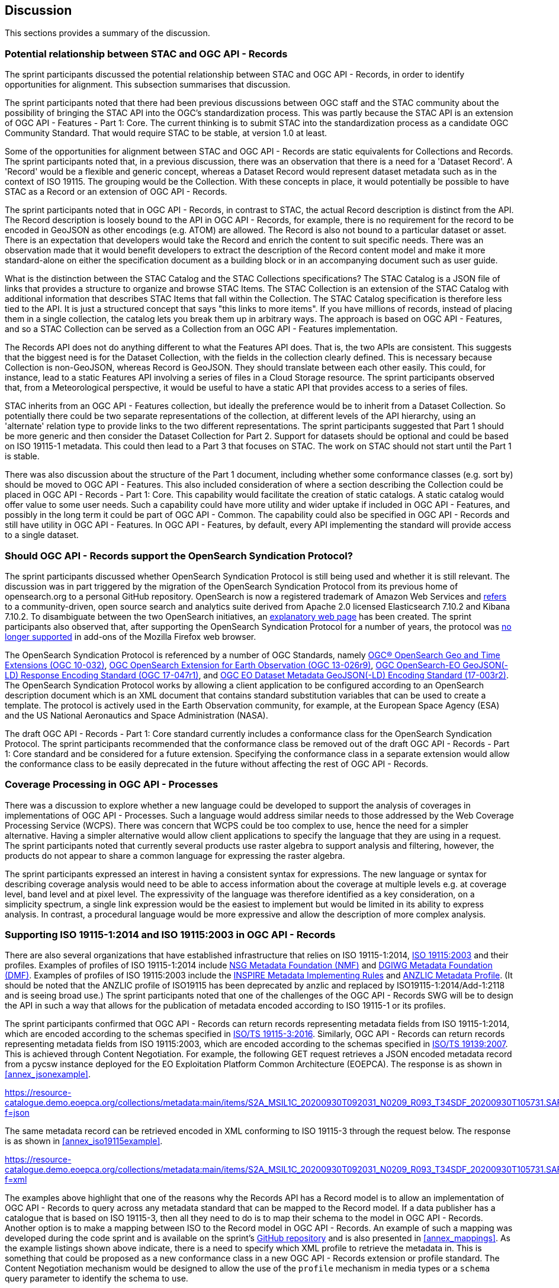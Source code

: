 [[Discussion]]
== Discussion

This sections provides a summary of the discussion.

=== Potential relationship between STAC and OGC API - Records

The sprint participants discussed the potential relationship between STAC and OGC API - Records, in order to identify opportunities for alignment. This subsection summarises that discussion.

The sprint participants noted that there had been previous discussions between OGC staff and the STAC community about the possibility of bringing the STAC API into the OGC's standardization process. This was partly because the STAC API is an extension of OGC API - Features - Part 1: Core. The current thinking is to submit STAC into the standardization process as a candidate OGC Community Standard. That would require STAC to be stable, at version 1.0 at least.

Some of the opportunities for alignment between STAC and OGC API - Records are static equivalents for Collections and Records. The sprint participants noted that, in a previous discussion, there was an observation that there is a need for a 'Dataset Record'. A 'Record' would be a flexible and generic concept, whereas a Dataset Record would represent dataset metadata such as in the context of ISO 19115. The grouping would be the Collection. With these concepts in place, it would potentially be possible to have STAC as a Record or an extension of OGC API - Records.

The sprint participants noted that in OGC API - Records, in contrast to STAC, the actual Record description is distinct from the API. The Record description is loosely bound to the API in OGC API - Records, for example, there is no requirement for the record to be encoded in GeoJSON as other encodings (e.g. ATOM) are allowed. The Record is also not bound to a particular dataset or asset. There is an expectation that developers would take the Record and enrich the content to suit specific needs. There was an observation made that it would benefit developers to extract the description of the Record content model and make it more standard-alone on either the specification document as a building block or in an accompanying document such as user guide.

What is the distinction between the STAC Catalog and the STAC Collections specifications? The STAC Catalog is a JSON file of links that provides a structure to organize and browse STAC Items. The STAC Collection is an extension of the STAC Catalog with additional information that describes STAC Items that fall within the Collection. The STAC Catalog specification is therefore less tied to the API. It is just a structured concept that says "this links to more items". If you have millions of records, instead of placing them in a single collection, the catalog lets you break them up in arbitrary ways. The approach is based on OGC API - Features, and so a STAC Collection can be served as a Collection from an OGC API - Features implementation.

The Records API does not do anything different to what the Features API does. That is, the two APIs are consistent. This suggests that the biggest need is for the Dataset Collection, with the fields in the collection clearly defined. This is necessary because Collection is non-GeoJSON, whereas Record is GeoJSON. They should translate between each other easily. This could, for instance, lead to a static Features API involving a series of files in a Cloud Storage resource. The sprint participants observed that, from a Meteorological perspective, it would be useful to have a static API that provides access to a series of files.

STAC inherits from an OGC API - Features collection, but ideally the preference would be to inherit from a Dataset Collection. So potentially there could be two separate representations of the collection, at different levels of the API hierarchy, using an 'alternate' relation type to provide links to the two different representations. The sprint participants suggested that Part 1 should be more generic and then consider the Dataset Collection for Part 2. Support for datasets should be optional and could be based on ISO 19115-1 metadata. This could then lead to a Part 3 that focuses on STAC. The work on STAC should not start until the Part 1 is stable.

There was also discussion about the structure of the Part 1 document, including whether some conformance classes (e.g. sort by) should be moved to OGC API - Features. This also included consideration of where a section describing the Collection could be placed in OGC API - Records - Part 1: Core. This capability would facilitate the creation of static catalogs. A static catalog would offer value to some user needs. Such a capability could have more utility and wider uptake if included in OGC API - Features, and possibly in  the long term it could be part of OGC API - Common. The capability could also be specified in OGC API - Records and still have utility in OGC API - Features. In OGC API - Features, by default, every API implementing the standard will provide access to a single dataset.

=== Should OGC API - Records support the OpenSearch Syndication Protocol?

The sprint participants discussed whether OpenSearch Syndication Protocol is still being used and whether it is still relevant. The discussion was in part triggered by the migration of the OpenSearch Syndication Protocol from its previous home of opensearch.org to a personal GitHub repository. OpenSearch is now a registered trademark of Amazon Web Services and https://opensearch.org[refers] to a community-driven, open source search and analytics suite derived from Apache 2.0 licensed Elasticsearch 7.10.2 and Kibana 7.10.2. To disambiguate between the two OpenSearch initiatives, an https://opensearch.org/disambiguation.html[explanatory web page] has been created. The sprint participants also observed that, after supporting the OpenSearch Syndication Protocol for a number of years, the protocol was https://blog.mozilla.org/addons/2019/10/15/search-engine-add-ons-to-be-removed-from-addons-mozilla-org/[no longer supported] in add-ons of the Mozilla Firefox web browser.

The OpenSearch Syndication Protocol is referenced by a number of OGC Standards, namely https://portal.ogc.org/files/?artifact_id=56866[OGC® OpenSearch Geo and Time Extensions (OGC 10-032)], http://docs.opengeospatial.org/is/13-026r9/13-026r9.html[OGC OpenSearch Extension for Earth Observation (OGC 13-026r9)], https://docs.opengeospatial.org/is/17-047r1/17-047r1.html[OGC OpenSearch-EO GeoJSON(-LD) Response Encoding Standard (OGC 17-047r1)], and https://docs.ogc.org/is/17-003r2/17-003r2.html[OGC EO Dataset Metadata GeoJSON(-LD) Encoding Standard (17-003r2)]. The OpenSearch Syndication Protocol works by allowing a client application to be configured according to an OpenSearch description document which is an XML document that contains standard substitution variables that can be used to create a template. The protocol is actively used in the Earth Observation community, for example, at the European Space Agency (ESA) and the US National Aeronautics and Space Administration (NASA).


The draft OGC API - Records - Part 1: Core standard currently includes a conformance class for the OpenSearch Syndication Protocol. The sprint participants recommended that the conformance class be removed out of the draft OGC API - Records - Part 1: Core standard and be considered for a future extension. Specifying the conformance class in a separate extension would allow the conformance class to be easily deprecated in the future without affecting the rest of OGC API - Records.

=== Coverage Processing in OGC API - Processes

There was a discussion to explore whether a new language could be developed to support the analysis of coverages in implementations of OGC API - Processes. Such a language would address similar needs to those addressed by the Web Coverage Processing Service (WCPS). There was concern that WCPS could be too complex to use, hence the need for a simpler alternative. Having a simpler alternative would allow client applications to specify the language that they are using in a request. The sprint participants noted that currently several products use raster algebra to support analysis and filtering, however, the products do not appear to share a common language for expressing the raster algebra.

The sprint participants expressed an interest in having a consistent syntax for expressions. The new language or syntax for describing coverage analysis would need to be able to access information about the coverage at multiple levels e.g. at coverage level, band level and at pixel level. The expressivity of the language was therefore identified as a key consideration, on a simplicity spectrum, a single link expression would be the easiest to implement but would be limited in its ability to express analysis. In contrast, a procedural language would be more expressive and allow the description of more complex analysis.


=== Supporting ISO 19115-1:2014 and ISO 19115:2003 in OGC API - Records

There are also several organizations that have established infrastructure that relies on ISO 19115-1:2014, https://www.iso.org/standard/26020.html[ISO 19115:2003] and their profiles. Examples of profiles of ISO 19115-1:2014 include https://gwg.nga.mil/documents/NMF_v1_final.doc[NSG Metadata Foundation (NMF)] and https://portal.dgiwg.org/files/67565[DGIWG Metadata Foundation (DMF)]. Examples of profiles of ISO 19115:2003 include the https://inspire.ec.europa.eu/documents/inspire-metadata-implementing-rules-technical-guidelines-based-en-iso-19115-and-en-iso-1[INSPIRE Metadata Implementing Rules] and https://www.anzlic.gov.au/sites/default/files/files/anzlic_metadata_profile_v1_1.pdf[ANZLIC Metadata Profile]. (It should be noted that the ANZLIC profile of ISO19115 has been deprecated by anzlic and replaced by ISO19115-1:2014/Add-1:2118 and is seeing broad use.) The sprint participants noted that one of the challenges of the OGC API - Records SWG will be to design the API in such a way that allows for the publication of metadata encoded according to ISO 19115-1 or its profiles.

The sprint participants confirmed that OGC API - Records can return records representing metadata fields from ISO 19115-1:2014, which are encoded according to the schemas specified in https://www.iso.org/standard/32579.html[ISO/TS 19115-3:2016]. Similarly,  OGC API - Records can return records representing metadata fields from ISO 19115:2003, which are encoded according to the schemas specified in https://www.iso.org/standard/32557.html[ISO/TS 19139:2007]. This is achieved through Content Negotiation. For example, the following GET request retrieves a JSON encoded metadata record from a pycsw instance deployed for the EO Exploitation Platform Common Architecture (EOEPCA). The response is as shown in <<annex_jsonexample>>.

https://resource-catalogue.demo.eoepca.org/collections/metadata:main/items/S2A_MSIL1C_20200930T092031_N0209_R093_T34SDF_20200930T105731.SAFE?f=json

The same metadata record can be retrieved encoded in XML conforming to ISO 19115-3 through the request below. The response is as shown in <<annex_iso19115example>>.

https://resource-catalogue.demo.eoepca.org/collections/metadata:main/items/S2A_MSIL1C_20200930T092031_N0209_R093_T34SDF_20200930T105731.SAFE?f=xml

The examples above highlight that one of the reasons why the Records API has a Record model is to allow an implementation of OGC API - Records to query across any metadata standard that can be mapped to the Record model. If a data publisher has a catalogue that is based on ISO 19115-3, then all they need to do is to map their schema to the model in OGC API - Records. Another option is to make a mapping between ISO to the Record model in OGC API - Records. An example of such a mapping was developed during the code sprint and is available on the sprint's https://github.com/opengeospatial/ogcapi-code-sprint-2021-07/blob/main/mappings/ISO19115-3_Mappings.md[GitHub repository] and is also presented in <<annex_mappings>>. As the example listings shown above indicate, there is a need to specify which XML profile to retrieve the metadata in. This is something that could be proposed as a new conformance class in a new OGC API - Records extension or profile standard. The Content Negotiation mechanism would be designed to allow the use of the `profile` mechanism in media types or a `schema` query parameter to identify the schema to use.

=== Lessons Learnt

Towards the end of the sprint, participants held a discussion on the lessons learnt from the initiative. A summary of the lessons identified by the sprint participants is presented below:

* RecordsAPI: The relationship with STAC was clarified in this sprint. The direction of the RecordsAPI is aligning more with STAC.
* RecordsAPI: Crosswalk aligned ISO 19115-3 with the OGC Record.
* There may be a little bit of work to do in aligning satellite imagery support between RecordsAPI and STAC.
* Clarity on what it means to have an ISO 19115 conformance class in OGC API - Records.
* The change with OpenSearch.org introduces challenges in terms of usage/licence. Will mean change requests for existing OGC OpenSearch standards.
* OpenSearch is still an active thing in OGC. It will be placed in an extension of OGC API - Records and not the Core.
* OGC Member Meeting in September 2021 (Metadata Adhoc) will have a session on tackling metadata issues. It's linked to the Singapore Geo Festival.
* Lots of implementations of OGC API - Processes provides confidence that it works.
* The Spring work will help develop Guides.
* OGC API - Processes is sufficiently different from WPS
* The use of JSON Schema to describe inputs and outputs is going to be great for uptake.
* There is an increasing need for Best Practices and Profiles. e.g. Routing, Maps, NDVI, ...
* OGC API - Processes weather toolbox (we're starting to think about this in MetOceanDWG)
